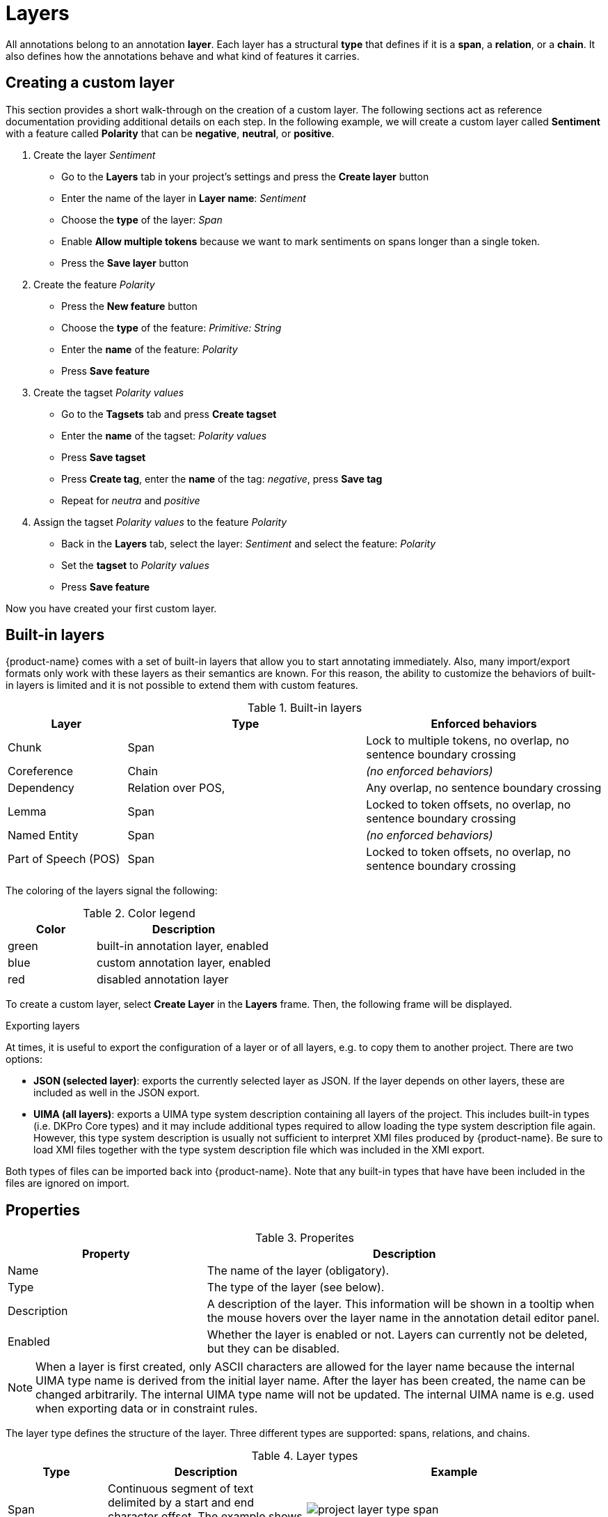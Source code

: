 [[sect_projects_layers]]
= Layers 

All annotations belong to an annotation *layer*. 
Each layer has a structural *type* that defines if it is a *span*, a *relation*, or a *chain*. 
It also defines how the annotations behave and what kind of features it carries.

== Creating a custom layer

This section provides a short walk-through on the creation of a custom layer.
The following sections act as reference documentation providing additional details on each step.
In the following example, we will create a custom layer called *Sentiment* with a feature called *Polarity* that can be *negative*, *neutral*, or *positive*.

. Create the layer _Sentiment_
  * Go to the *Layers* tab in your project's settings and press the *Create layer* button
  * Enter the name of the layer in *Layer name*: _Sentiment_
  * Choose the *type* of the layer: _Span_
  * Enable *Allow multiple tokens* because we want to mark sentiments on spans longer than a single token.
  * Press the *Save layer* button
. Create the feature _Polarity_
  * Press the *New feature* button
  * Choose the *type* of the feature: _Primitive: String_
  * Enter the *name* of the feature: _Polarity_
  * Press *Save feature*
. Create the tagset _Polarity values_
  * Go to the *Tagsets* tab and press *Create tagset*
  * Enter the *name* of the tagset: _Polarity values_
  * Press *Save tagset*
  * Press *Create tag*, enter the *name* of the tag: _negative_, press *Save tag*
  * Repeat for _neutra_ and _positive_
. Assign the tagset _Polarity values_ to the feature _Polarity_
  * Back in the *Layers* tab, select the layer: _Sentiment_ and select the feature: _Polarity_
  * Set the *tagset* to _Polarity values_
  * Press *Save feature*

Now you have created your first custom layer.

== Built-in layers

{product-name} comes with a set of built-in layers that allow you to start annotating immediately. Also, many import/export formats only work with these layers as their semantics are known. For this reason, the ability to customize the behaviors of built-in layers is limited and it is not possible to extend them with custom features.

.Built-in layers
[cols="1,2,2v", options="header"]
|====
| Layer | Type | Enforced behaviors

| Chunk
| Span
| Lock to multiple tokens,
no overlap,
no sentence boundary crossing

| Coreference
| Chain
| _(no enforced behaviors)_

| Dependency
| Relation over POS,
| Any overlap,
no sentence boundary crossing

| Lemma
| Span
| Locked to token offsets,
no overlap,
no sentence boundary crossing

| Named Entity
| Span
| _(no enforced behaviors)_

| Part of Speech (POS)
| Span
| Locked to token offsets,
no overlap,
no sentence boundary crossing
|====

The coloring of the layers signal the following: 

.Color legend
[cols="1,2", options="header"]
|===
| Color
| Description

| green
| built-in annotation layer, enabled

| blue
| custom annotation layer, enabled

| red
| disabled annotation layer
|===

To create a custom layer, select *Create Layer* in the *Layers* frame. Then, the following frame will be displayed. 

.Exporting layers
At times, it is useful to export the configuration of a layer or of all layers, e.g. to copy them
to another project. There are two options:

* **JSON (selected layer)**: exports the currently selected layer as JSON. If the layer depends on
  other layers, these are included as well in the JSON export.
* **UIMA (all layers)**: exports a UIMA type system description containing all layers of the project.
  This includes built-in types (i.e. DKPro Core types) and it may include additional types required
  to allow loading the type system description file again. However, this type system description
  is usually not sufficient to interpret XMI files produced by {product-name}. Be sure to load XMI
  files together with the type system description file which was included in the XMI export.
  
Both types of files can be imported back into {product-name}. Note that any built-in types that
have have been included in the files are ignored on import.

[[sect_projects_layers_properties]]
== Properties 

.Properites
[cols="1,2", options="header"]
|====
| Property | Description

| Name
| The name of the layer (obligatory).

| Type
| The type of the layer (see below).

| Description
| A description of the layer. 
This information will be shown in a tooltip when the mouse hovers over the layer name in the annotation detail editor panel.

| Enabled
| Whether the layer is enabled or not. 
Layers can currently not be deleted, but they can be disabled.
|====

NOTE: When a layer is first created, only ASCII characters are allowed for the layer name because the internal UIMA type name is derived from the initial layer name. After the layer has been created, the name can be changed arbitrarily. The internal UIMA type name will not be updated. The internal UIMA name is
e.g. used when exporting data or in constraint rules.

The layer type defines the structure of the layer. Three different types are supported: spans, relations, and chains.

.Layer types
[cols="1,2,3", options="header"]
|====
| Type 
| Description 
| Example

| Span
| Continuous segment of text delimited by a start and end character offset. The example shows two spans.
| image:images/project_layer_type_span.png[]

| Relation
| Binary relation between two spans visualized as an arc between spans. The example shows a relation between two spans. For relation annotations the type of the spans which are to be connected can be chosen in the field *Attach to layer*. Here, only non-default layers are displayed. To create a relation, first the span annotation needs to be created.

| image:images/project_layer_type_relation.png[]

| Chain
| Directed sequence of connected spans in which each span connects to the following one. The example shows a single chain consisting of three connected spans.
| image:images/project_layer_type_chain.png[]
|====

image::images/layer_properties.png[align="center"]

[[sect_projects_layers_behaviours]]
== Behaviours

.Behaviors
[cols="1v,2", options="header"]
|====
| Behavior | Description

| Read-only
| Annotations on this layer may be viewed but not edited.

| Show text on hover
| Whether the text covered by the annotation is shown in the popup panel that appears when hovering with the mouse over an annotation label. 
Note that this popup may not be supported by all annotation editors.

| Render mode (relation)
| Determines when to render relations as arcs. 
Possible settings are **Always** (always render arcs), **Never** (never render arcs), and **When selected** (render arcs only when one of the relation endpoints or the relation itself is selected). 
Note that this setting is only available for relation layers.

| Validation
| When pre-annotated data is imported or when the  behaviors settings are changed, it is possible that annotations exist which are not conforming to the current behavior settings. This setting controls when a validation of annotations is performed. Possible settings are **Never** (no validation when a user marks a document as finished) and **Always** (validation is performed when a user marks a document as finished). Mind that changing the document state via the Monitoring page does not trigger a validation. Also, problematic annotations are highlighted using an error marker in the annotation interface. **NOTE:** the default setting for new projects/layers is **Always**, but for any existing projects or for projects imported from versions of {product-name} where this setting did not exist yet, the setting is initialized with **Never**.

| Granularity
_(span, chain)_
| The granularity controls at which level annotations can be created. When set to **Character-level**, annotations can be created anywhere. Zero-width annotations are permitted.
When set to **Token-level** or **Sentence-level** annotation boundaries are forced to coincide with token/sentence boundaries.
If the selection is smaller, the annotation is expanded to the next larger token/sentence covering the selection.
Again, zero-width annotations are permitted. When set to **Single tokens only** may be applied only to a single token.
If the selection covers multiple tokens, the annotation is reduced to the first covered token at a time. 
Zero-width annotations are not permitted in this mode.
Note that in order for the **Sentence-level** mode to allow annotating multiple sentences, the **Allow crossing sentence boundary** setting must be enabled, otherwise only individual sentences can be annotated.

| Overlap
| This setting controls if and how annotations may overlap.
For **span layers**, overlap is defined in terms of the span offsets. 
If any character offset that is part of span *A* is also part of span *B*, then they are considered to be **overlapping**.
If two spans have exactly the same offsets, then they are considered to be **stacking**.
For **relation layers**, overlap is defined in terms of the end points of the relation.
If two relations share any end point (source or target), they are considered to be **overlapping**.
If two relations have exactly the same end points, they are considered to be **stacking**.
Note that some export formats are unable to deal with stacked or overlapping annotations.
E.g. the CoNLL formats cannot deal with overlapping or stacked named entities.

| Allow crossing sentence boundary
| Allow annotations to cross sentence boundaries.

| Behave like a linked list
_(chain)_
| Controls what happens when two chains are connected with each other.
If this option is *disabled*, then the two entire chains will be merged into one large chain.
Links between spans will be changed so that each span connects to the closest following span -  no arc labels are displayed.
If this option is *enabled*, then the chains will be split if necessary at the source and target points, reconnecting the spans such that exactly the newly created connection is made - arc labels are available.
|====

image::images/layer_behaviours.png[align="center"]

=== Key bindings

Some types of features support key bindings. This means, you can assigning a combination of keys to a
particular feature value. Pressing these keys on the annotation page while a annotation is selected
will set the feature to the assigned value. E.g. you could assign the key combo `CTRL P` to the 
value `PER` for the `value` feature on the *Named Entity* layer. So when you create a *Named Entity*
annotation and then press the `CTRL P`, the value would be set to `PER`.

If the focus is on an input field, the key bindings are suppressed. That means, you could even
assign single key shortcuts like `p` for `PER` while still be able to use `p` when entering text 
manually into an input field. Normally, the focus would jump directly to the first feature editor
after selecting an annotation. But this is not the case if any features have key bindings defined,
because it would render the key bindings useless (i.e. you would have to click outside of the
feature editor input field so it looses the focus, thus activating the key bindings).

When defining a key binding, you have to enter a key combo consisting of one or more of the 
following key names:

* Modifier keys: `Ctrl`, `Shift`, `Alt`, `Meta`
* Letter keys: `a`, `b`, `c`, `d`, `e`, `f`, `g`, `h`, `i`, `j`, `k`, `l`, `m`, `n`, `o`, `p`, `q`, `r`, `s`, `t`, `u`, `v`, `w`, `x`, `y`, `z`
* Number keys: `0`, `1`, `2`, `3`, `4`, `5`, `6`, `7`, `8`, `9`
* Function keys: `F1`, `F2`, `F3`, `F4`, `F5`, `F6`, `F7`, `F8`, `F9`, `F10`, `F11`, `F12`
* Navigation keys: `Home`, `End`, `Page_up`, `Page_down`, `Left`, `Up`, `Right`, `Down`
* Other keys: `Escape`, `Tab`, `Space`, `Return`, `Enter`, `Backspace`, `Scroll_lock`, `Caps_lock`, `Num_lock`, `Pause`, `Insert`, `Delete`

Typically you would combine zero or more modifier keys with a *regular* key (letter, number, 
function key, etc). A combination of multiple number or letter keys does not work.

NOTE: Mind that you need to take care not to define the same key binding multiple times.
Duplicate definitions are only sensible if you can ensure that the features on which they are defined will never be visible on screen simultaneously. 
      
=== Coloring rules

Coloring rules can be used to control the coloring of annotations. 
A rule consists of two parts:
1) a regular expression that matches the label of an annotation, 
2) a hexadecimal color code.

A simple color rule could be use the pattern `PER` and the color code `#0000ff` (blue). 
This would display all annotations with the label `PER` on the given layer in blue.

In order to assign a specific color to all annotations from the given layer, use the pattern `.*`.

It is also possible to assign a color to multiple label at once by exploiting the fact that the pattern is a regular expression.
E.g. `PER|OTH` would match annotations with the label `PER` as well as with the label `OTH`.
Mind not to add extra space such as `PER | OTH` - this would not work!

Be careful when creating coloring rules on layers with multiple features.
If there are two features with the values `a` and `b`, the label will be `a | b`. In order to match this label in a coloring rule, the pipe symbol (`|`) must be escaped - otherwise it is interpreted as a regular expression `OR` operator: `a \| b`. 
